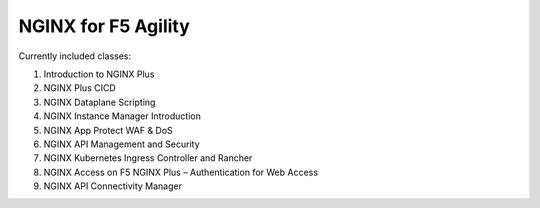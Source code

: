 NGINX for F5 Agility
====================

Currently included classes:

#. Introduction to NGINX Plus
#. NGINX Plus CICD
#. NGINX Dataplane Scripting
#. NGINX Instance Manager Introduction
#. NGINX App Protect WAF & DoS
#. NGINX API Management and Security
#. NGINX Kubernetes Ingress Controller and Rancher
#. NGINX Access on F5 NGINX Plus – Authentication for Web Access
#. NGINX API Connectivity Manager